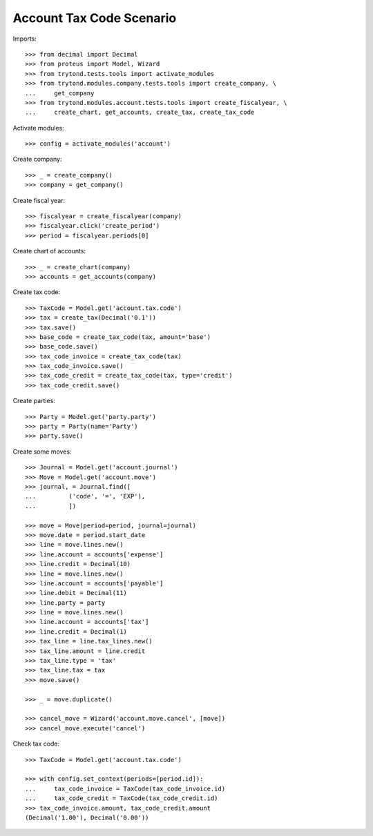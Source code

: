 =========================
Account Tax Code Scenario
=========================

Imports::

    >>> from decimal import Decimal
    >>> from proteus import Model, Wizard
    >>> from trytond.tests.tools import activate_modules
    >>> from trytond.modules.company.tests.tools import create_company, \
    ...     get_company
    >>> from trytond.modules.account.tests.tools import create_fiscalyear, \
    ...     create_chart, get_accounts, create_tax, create_tax_code

Activate modules::

    >>> config = activate_modules('account')

Create company::

    >>> _ = create_company()
    >>> company = get_company()

Create fiscal year::

    >>> fiscalyear = create_fiscalyear(company)
    >>> fiscalyear.click('create_period')
    >>> period = fiscalyear.periods[0]

Create chart of accounts::

    >>> _ = create_chart(company)
    >>> accounts = get_accounts(company)

Create tax code::

    >>> TaxCode = Model.get('account.tax.code')
    >>> tax = create_tax(Decimal('0.1'))
    >>> tax.save()
    >>> base_code = create_tax_code(tax, amount='base')
    >>> base_code.save()
    >>> tax_code_invoice = create_tax_code(tax)
    >>> tax_code_invoice.save()
    >>> tax_code_credit = create_tax_code(tax, type='credit')
    >>> tax_code_credit.save()

Create parties::

    >>> Party = Model.get('party.party')
    >>> party = Party(name='Party')
    >>> party.save()

Create some moves::

    >>> Journal = Model.get('account.journal')
    >>> Move = Model.get('account.move')
    >>> journal, = Journal.find([
    ...         ('code', '=', 'EXP'),
    ...         ])

    >>> move = Move(period=period, journal=journal)
    >>> move.date = period.start_date
    >>> line = move.lines.new()
    >>> line.account = accounts['expense']
    >>> line.credit = Decimal(10)
    >>> line = move.lines.new()
    >>> line.account = accounts['payable']
    >>> line.debit = Decimal(11)
    >>> line.party = party
    >>> line = move.lines.new()
    >>> line.account = accounts['tax']
    >>> line.credit = Decimal(1)
    >>> tax_line = line.tax_lines.new()
    >>> tax_line.amount = line.credit
    >>> tax_line.type = 'tax'
    >>> tax_line.tax = tax
    >>> move.save()

    >>> _ = move.duplicate()

    >>> cancel_move = Wizard('account.move.cancel', [move])
    >>> cancel_move.execute('cancel')

Check tax code::

    >>> TaxCode = Model.get('account.tax.code')

    >>> with config.set_context(periods=[period.id]):
    ...     tax_code_invoice = TaxCode(tax_code_invoice.id)
    ...     tax_code_credit = TaxCode(tax_code_credit.id)
    >>> tax_code_invoice.amount, tax_code_credit.amount
    (Decimal('1.00'), Decimal('0.00'))
